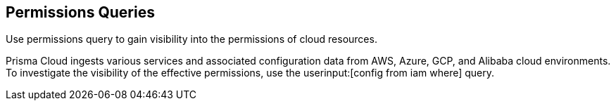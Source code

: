 == Permissions Queries

Use permissions query to gain visibility into the permissions of cloud resources.

Prisma Cloud ingests various services and associated configuration data from AWS, Azure, GCP, and Alibaba cloud environments. To investigate the visibility of the effective permissions, use the userinput:[config from iam where] query.